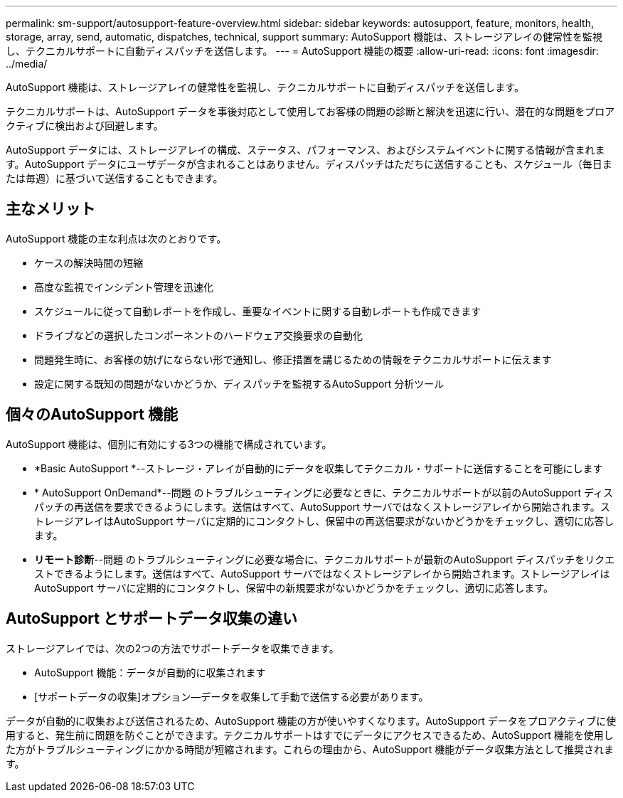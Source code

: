 ---
permalink: sm-support/autosupport-feature-overview.html 
sidebar: sidebar 
keywords: autosupport, feature, monitors, health, storage, array, send, automatic, dispatches, technical, support 
summary: AutoSupport 機能は、ストレージアレイの健常性を監視し、テクニカルサポートに自動ディスパッチを送信します。 
---
= AutoSupport 機能の概要
:allow-uri-read: 
:icons: font
:imagesdir: ../media/


[role="lead"]
AutoSupport 機能は、ストレージアレイの健常性を監視し、テクニカルサポートに自動ディスパッチを送信します。

テクニカルサポートは、AutoSupport データを事後対応として使用してお客様の問題の診断と解決を迅速に行い、潜在的な問題をプロアクティブに検出および回避します。

AutoSupport データには、ストレージアレイの構成、ステータス、パフォーマンス、およびシステムイベントに関する情報が含まれます。AutoSupport データにユーザデータが含まれることはありません。ディスパッチはただちに送信することも、スケジュール（毎日または毎週）に基づいて送信することもできます。



== 主なメリット

AutoSupport 機能の主な利点は次のとおりです。

* ケースの解決時間の短縮
* 高度な監視でインシデント管理を迅速化
* スケジュールに従って自動レポートを作成し、重要なイベントに関する自動レポートも作成できます
* ドライブなどの選択したコンポーネントのハードウェア交換要求の自動化
* 問題発生時に、お客様の妨げにならない形で通知し、修正措置を講じるための情報をテクニカルサポートに伝えます
* 設定に関する既知の問題がないかどうか、ディスパッチを監視するAutoSupport 分析ツール




== 個々のAutoSupport 機能

AutoSupport 機能は、個別に有効にする3つの機能で構成されています。

* *Basic AutoSupport *--ストレージ・アレイが自動的にデータを収集してテクニカル・サポートに送信することを可能にします
* * AutoSupport OnDemand*--問題 のトラブルシューティングに必要なときに、テクニカルサポートが以前のAutoSupport ディスパッチの再送信を要求できるようにします。送信はすべて、AutoSupport サーバではなくストレージアレイから開始されます。ストレージアレイはAutoSupport サーバに定期的にコンタクトし、保留中の再送信要求がないかどうかをチェックし、適切に応答します。
* *リモート診断*--問題 のトラブルシューティングに必要な場合に、テクニカルサポートが最新のAutoSupport ディスパッチをリクエストできるようにします。送信はすべて、AutoSupport サーバではなくストレージアレイから開始されます。ストレージアレイはAutoSupport サーバに定期的にコンタクトし、保留中の新規要求がないかどうかをチェックし、適切に応答します。




== AutoSupport とサポートデータ収集の違い

ストレージアレイでは、次の2つの方法でサポートデータを収集できます。

* AutoSupport 機能：データが自動的に収集されます
* [サポートデータの収集]オプション--データを収集して手動で送信する必要があります。


データが自動的に収集および送信されるため、AutoSupport 機能の方が使いやすくなります。AutoSupport データをプロアクティブに使用すると、発生前に問題を防ぐことができます。テクニカルサポートはすでにデータにアクセスできるため、AutoSupport 機能を使用した方がトラブルシューティングにかかる時間が短縮されます。これらの理由から、AutoSupport 機能がデータ収集方法として推奨されます。
